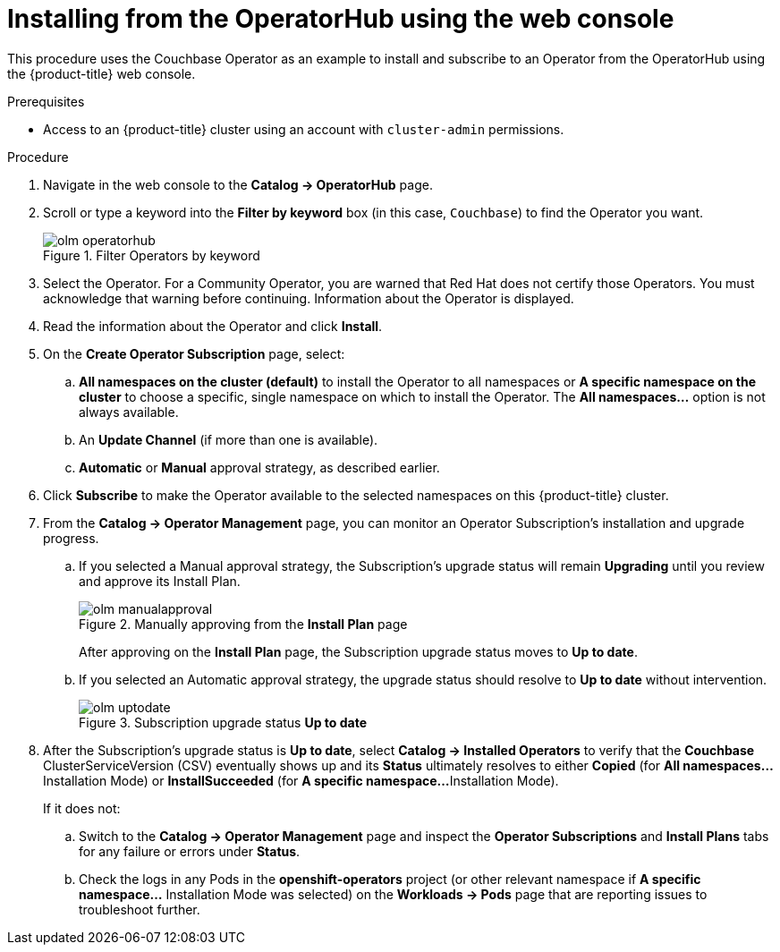 // Module included in the following assemblies:
//
// * applications/operators/olm-adding-operators-to-cluster.adoc

[id="olm-installing-from-operatorhub-using-web-console_{context}"]
= Installing from the OperatorHub using the web console

This procedure uses the Couchbase Operator as an example to install and subscribe to
an Operator from the OperatorHub using the {product-title} web console.

.Prerequisites

- Access to an {product-title} cluster using an account with `cluster-admin`
permissions.

.Procedure

. Navigate in the web console to the *Catalog → OperatorHub* page.

. Scroll or type a keyword into the *Filter by keyword* box (in this case,
`Couchbase`) to find the Operator you want.
+
.Filter Operators by keyword
image::olm-operatorhub.png[]

. Select the Operator. For a Community Operator, you are warned that Red Hat
does not certify those Operators. You must acknowledge that warning before
continuing. Information about the Operator is displayed.

. Read the information about the Operator and click *Install*.

. On the *Create Operator Subscription* page, select:
.. *All namespaces on the cluster (default)* to install the Operator to all
namespaces or *A specific namespace on the cluster* to choose a specific, single
namespace on which to install the Operator. The *All namespaces...* option is
not always available.
.. An *Update Channel* (if more than one is available).
.. *Automatic* or *Manual* approval strategy, as described earlier.

. Click *Subscribe* to make the Operator available to the selected namespaces on
this {product-title} cluster.

. From the *Catalog → Operator Management* page, you can monitor an Operator
Subscription's installation and upgrade progress.

.. If you selected a Manual approval strategy, the Subscription's upgrade status
will remain *Upgrading* until you review and approve its Install Plan.
+
.Manually approving from the *Install Plan* page
image::olm-manualapproval.png[]
+
After approving on the *Install Plan* page, the Subscription upgrade status
moves to *Up to date*.

.. If you selected an Automatic approval strategy, the upgrade status should
resolve to *Up to date* without intervention.
+
.Subscription upgrade status *Up to date*
image::olm-uptodate.png[]

. After the Subscription's upgrade status is *Up to date*, select *Catalog →
Installed Operators* to verify that the *Couchbase* ClusterServiceVersion (CSV)
eventually shows up and its *Status* ultimately resolves to either *Copied* (for
*All namespaces...* Installation Mode) or *InstallSucceeded* (for *A specific namespace...*
Installation Mode).
+
If it does not:

.. Switch to the *Catalog → Operator Management* page and inspect
the *Operator Subscriptions* and *Install Plans* tabs for any failure or errors
under *Status*.

.. Check the logs in any Pods in the *openshift-operators* project (or other
relevant namespace if *A specific namespace...* Installation Mode was selected)
on the *Workloads → Pods* page that are reporting issues to troubleshoot
further.
